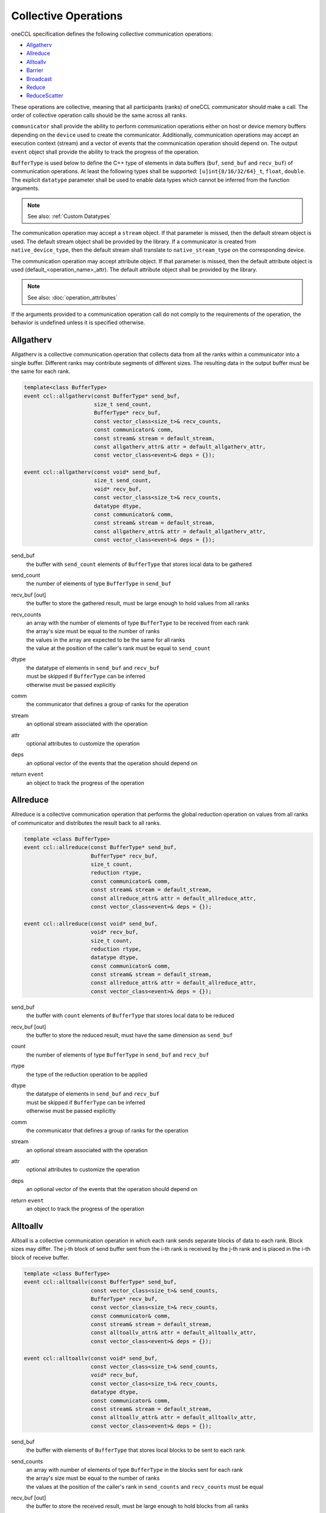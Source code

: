 .. SPDX-FileCopyrightText: 2019-2020 Intel Corporation
..
.. SPDX-License-Identifier: CC-BY-4.0

=====================
Collective Operations
=====================

oneCCL specification defines the following collective communication operations:

- `Allgatherv`_
- `Allreduce`_
- `Alltoallv`_
- `Barrier`_
- `Broadcast`_
- `Reduce`_
- `ReduceScatter`_

These operations are collective, meaning that all participants (ranks) of oneCCL communicator should make a call.
The order of collective operation calls should be the same across all ranks.

``communicator`` shall provide the ability to perform communication operations either on host or device memory buffers depending on the ``device`` used to create the communicator. Additionally, communication operations may accept an execution context (stream) and a vector of events that the communication operation should depend on. The output ``event`` object shall provide the ability to track the progress of the operation.

``BufferType`` is used below to define the C++ type of elements in data buffers (``buf``, ``send_buf`` and  ``recv_buf``) of communication operations. At least the following types shall be supported: ``[u]int{8/16/32/64}_t``, ``float``, ``double``. The explicit ``datatype`` parameter shall be used to enable data types which cannot be inferred from the function arguments.

.. note::
    See also: :ref:`Custom Datatypes`

The communication operation may accept a ``stream`` object. If that parameter is missed, then the default stream object is used. The default stream object shall be provided by the library. If a communicator is created from ``native_device_type``, then the default stream shall translate to ``native_stream_type`` on the corresponding device.

The communication operation may accept attribute object. If that parameter is missed, then the default attribute object is used (default_<operation_name>_attr). The default attribute object shall be provided by the library.

.. note::
    See also: :doc:`operation_attributes`

If the arguments provided to a communication operation call do not comply to the requirements of the operation, the behavior is undefined unless it is specified otherwise.

.. _Allgatherv:

Allgatherv
**********

Allgatherv is a collective communication operation that collects data from all the ranks within a communicator into a single buffer. Different ranks may contribute segments of different sizes. The resulting data in the output buffer must be the same for each rank.

.. code:: cpp

    template<class BufferType>
    event ccl::allgatherv(const BufferType* send_buf,
                          size_t send_count,
                          BufferType* recv_buf,
                          const vector_class<size_t>& recv_counts,
                          const communicator& comm,
                          const stream& stream = default_stream,
                          const allgatherv_attr& attr = default_allgatherv_attr,
                          const vector_class<event>& deps = {});

    event ccl::allgatherv(const void* send_buf,
                          size_t send_count,
                          void* recv_buf,
                          const vector_class<size_t>& recv_counts,
                          datatype dtype,
                          const communicator& comm,
                          const stream& stream = default_stream,
                          const allgatherv_attr& attr = default_allgatherv_attr,
                          const vector_class<event>& deps = {});

send_buf
    the buffer with ``send_count`` elements of ``BufferType`` that stores local data to be gathered
send_count
    the number of elements of type ``BufferType`` in ``send_buf``
recv_buf [out]
    the buffer to store the gathered result, must be large enough to hold values from all ranks
recv_counts
    | an array with the number of elements of type ``BufferType`` to be received from each rank
    | the array's size must be equal to the number of ranks
    | the values in the array are expected to be the same for all ranks
    | the value at the position of the caller's rank must be equal to ``send_count``
dtype
    | the datatype of elements in ``send_buf`` and ``recv_buf``
    | must be skipped if ``BufferType`` can be inferred
    | otherwise must be passed explicitly
comm
    the communicator that defines a group of ranks for the operation
stream
    an optional stream associated with the operation
attr
    optional attributes to customize the operation
deps
    an optional vector of the events that the operation should depend on
return ``event``
    an object to track the progress of the operation


.. _Allreduce:

Allreduce
*********

Allreduce is a collective communication operation that performs the global reduction operation on values from all ranks of communicator and distributes the result back to all ranks.

.. code:: cpp

    template <class BufferType>
    event ccl::allreduce(const BufferType* send_buf,
                         BufferType* recv_buf,
                         size_t count,
                         reduction rtype,
                         const communicator& comm,
                         const stream& stream = default_stream,
                         const allreduce_attr& attr = default_allreduce_attr,
                         const vector_class<event>& deps = {});

    event ccl::allreduce(const void* send_buf,
                         void* recv_buf,
                         size_t count,
                         reduction rtype,
                         datatype dtype,
                         const communicator& comm,
                         const stream& stream = default_stream,
                         const allreduce_attr& attr = default_allreduce_attr,
                         const vector_class<event>& deps = {});

send_buf
    the buffer with ``count`` elements of ``BufferType`` that stores local data to be reduced
recv_buf [out]
    the buffer to store the reduced result, must have the same dimension as ``send_buf``
count
    the number of elements of type ``BufferType`` in ``send_buf`` and ``recv_buf``
rtype
    the type of the reduction operation to be applied
dtype
    | the datatype of elements in ``send_buf`` and ``recv_buf``
    | must be skipped if ``BufferType`` can be inferred
    | otherwise must be passed explicitly
comm
    the communicator that defines a group of ranks for the operation
stream
    an optional stream associated with the operation
attr
    optional attributes to customize the operation
deps
    an optional vector of the events that the operation should depend on
return ``event``
    an object to track the progress of the operation


.. _Alltoallv:

Alltoallv
*********

Alltoall is a collective communication operation in which each rank
sends separate blocks of data to each rank. Block sizes may differ.
The j-th block of send buffer sent from the i-th rank is received by the j-th rank
and is placed in the i-th block of receive buffer.

.. code:: cpp

    template <class BufferType>
    event ccl::alltoallv(const BufferType* send_buf,
                         const vector_class<size_t>& send_counts,
                         BufferType* recv_buf,
                         const vector_class<size_t>& recv_counts,
                         const communicator& comm,
                         const stream& stream = default_stream,
                         const alltoallv_attr& attr = default_alltoallv_attr,
                         const vector_class<event>& deps = {});

    event ccl::alltoallv(const void* send_buf,
                         const vector_class<size_t>& send_counts,
                         void* recv_buf,
                         const vector_class<size_t>& recv_counts,
                         datatype dtype,
                         const communicator& comm,
                         const stream& stream = default_stream,
                         const alltoallv_attr& attr = default_alltoallv_attr,
                         const vector_class<event>& deps = {});

send_buf
    the buffer with elements of ``BufferType`` that stores local blocks to be sent to each rank
send_counts
    | an array with number of elements of type ``BufferType`` in the blocks sent for each rank
    | the array's size must be equal to the number of ranks
    | the values at the position of the caller's rank in ``send_counts`` and ``recv_counts`` must be equal
recv_buf [out]
    the buffer to store the received result, must be large enough to hold blocks from all ranks
recv_counts
    | an array with number of elements of type ``BufferType`` in the blocks received from each rank
    | the array's size must be equal to the number of ranks
    | the values at the position of the caller's rank in ``send_counts`` and ``recv_counts`` must be equal
dtype
    | the datatype of elements in ``send_buf`` and ``recv_buf``
    | must be skipped if ``BufferType`` can be inferred
    | otherwise must be passed explicitly
comm
    the communicator that defines a group of ranks for the operation
stream
    an optional stream associated with the operation
attr
    optional attributes to customize the operation
deps
    an optional vector of the events that the operation should depend on
return ``event``
    an object to track the progress of the operation


.. _Barrier:

Barrier
*******

Barrier synchronization is performed across all ranks of the communicator
and it is completed only after all the ranks in the communicator have called it.

.. code:: cpp

    event ccl::barrier(const communicator& comm,
                       const stream& stream = default_stream,
                       const barrier_attr& attr = default_barrier_attr,
                       const vector_class<event>& deps = {});

comm
    the communicator that defines a group of ranks for the operation
stream
    an optional stream associated with the operation
attr
    optional attributes to customize the operation
deps
    an optional vector of the events that the operation should depend on
return ``event``
    an object to track the progress of the operation


.. _Broadcast:

Broadcast
*********

Broadcast is a collective communication operation that broadcasts data
from one rank of communicator (denoted as root) to all other ranks.

.. code:: cpp

    template <class BufferType>
    event ccl::broadcast(BufferType* buf,
                         size_t count,
                         size_t root,
                         const communicator& comm,
                         const stream& stream = default_stream,
                         const broadcast_attr& attr = default_broadcast_attr,
                         const vector_class<event>& deps = {});

    event ccl::broadcast(void* buf,
                         size_t count,
                         datatype dtype,
                         size_t root,
                         const communicator& comm,
                         const stream& stream = default_stream,
                         const broadcast_attr& attr = default_broadcast_attr,
                         const vector_class<event>& deps = {});

buf [in,out]
    | the buffer with ``count`` elements of ``BufferType``
    | serves as ``send_buf`` for root and as ``recv_buf`` for other ranks
count
    the number of elements of type ``BufferType`` in ``buf``
root
    the rank that broadcasts ``buf``
dtype
    | the datatype of elements in ``buf``
    | must be skipped if ``BufferType`` can be inferred
    | otherwise must be passed explicitly
comm
    the communicator that defines a group of ranks for the operation
stream
    an optional stream associated with the operation
attr
    optional attributes to customize the operation
deps
    an optional vector of the events that the operation should depend on
return ``event``
    an object to track the progress of the operation


.. _Reduce:

Reduce
******

Reduce is a collective communication operation that performs the global reduction operation
on values from all ranks of the communicator and returns the result to the root rank.

.. code:: cpp

    template <class BufferType>
    event ccl::reduce(const BufferType* send_buf,
                      BufferType* recv_buf,
                      size_t count,
                      reduction rtype,
                      size_t root,
                      const communicator& comm,
                      const stream& stream = default_stream,
                      const reduce_attr& attr = default_reduce_attr,
                      const vector_class<event>& deps = {});

    event ccl::reduce(const void* send_buf,
                      void* recv_buf,
                      size_t count,
                      datatype dtype,
                      reduction rtype,
                      size_t root,
                      const communicator& comm,
                      const stream& stream = default_stream,
                      const reduce_attr& attr = default_reduce_attr,
                      const vector_class<event>& deps = {});

send_buf
    the buffer with ``count`` elements of ``BufferType`` that stores local data to be reduced
recv_buf [out]
    | the buffer to store the reduced result, must have the same dimension as ``send_buf``.
    | Used by the ``root`` rank only, ignored by other ranks.
count
    the number of elements of type ``BufferType`` in ``send_buf`` and ``recv_buf``
rtype
    the type of the reduction operation to be applied
root
    the rank that gets the result of the reduction
dtype
    | the datatype of elements in ``send_buf`` and ``recv_buf``
    | must be skipped if ``BufferType`` can be inferred
    | otherwise must be passed explicitly
comm
    the communicator that defines a group of ranks for the operation
stream
    an optional stream associated with the operation
attr
    optional attributes to customize the operation
deps
    an optional vector of the events that the operation should depend on
return ``event``
    an object to track the progress of the operation


.. _ReduceScatter:

ReduceScatter
**************

Reduce-scatter is a collective communication operation that performs the global reduction operation
on values from all ranks of the communicator and scatters the result in blocks back to all ranks.

.. code:: cpp

    template <class BufferType>
    event ccl::reduce_scatter(const BufferType* send_buf,
                              BufferType* recv_buf,
                              size_t recv_count,
                              reduction rtype,
                              const communicator& comm,
                              const stream& stream = default_stream,
                              const reduce_scatter_attr& attr = default_reduce_scatter_attr,
                              const vector_class<event>& deps = {});

    event ccl::reduce_scatter(const void* send_buf,
                              void* recv_buf,
                              size_t recv_count,
                              datatype dtype,
                              reduction rtype,
                              const communicator& comm,
                              const stream& stream = default_stream,
                              const reduce_scatter_attr& attr = default_reduce_scatter_attr,
                              const vector_class<event>& deps = {});

send_buf
    the buffer with ``comm_size`` * ``count`` elements of ``BufferType`` that stores local data to be reduced
recv_buf [out]
    the buffer to store the result block containing ``recv_count`` elements of type ``BufferType``
recv_count
    the number of elements of type ``BufferType`` in the received block
rtype
    the type of the reduction operation to be applied
dtype
    | the datatype of elements in ``send_buf`` and ``recv_buf``
    | must be skipped if ``BufferType`` can be inferred
    | otherwise must be passed explicitly
comm
    the communicator that defines a group of ranks for the operation
stream
    an optional stream associated with the operation
attr
    optional attributes to customize the operation
deps
    an optional vector of the events that the operation should depend on
return ``event``
    an object to track the progress of the operation


.. note::
    See also:

    - :ref:`Communicator`
    - :ref:`Stream`
    - :ref:`Event`
    - :doc:`operation_progress`
